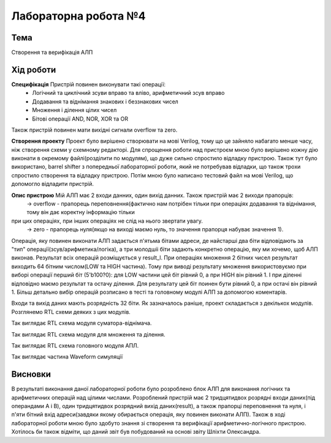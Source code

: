 =============================================
Лабораторна робота №4
=============================================

Тема
------

Створення та верифікація АЛП


Хід роботи
-------


**Специфікація** Пристрій повинен виконувати такі операції:
	- Логічний та циклічний зсуви вправо та вліво, арифметичний зсув вправо
	- Додавання та віднімання знакових і беззнакових чисел
	- Множення і ділення цілих чисел
	- Бітові операції AND, NOR, XOR та OR
Також пристрій повинен мати вихідні сигнали overflow та zero.

**Створення проекту** Проект було вирішено створювати на мові Verilog, тому що це зайняло набагато менше часу, ніж створення схеми
у схемному редакторі. Для спрощення роботи над пристроєм мною було вирішено кожну дію виконати в окремому файлі(розділити по модулям), 
що дуже сильно спростило відладку пристрою. Також тут було використано, barrel shifter з попередньої лабораторної роботи, який не потребував відладки, 
що також трохи спростило створення та відладку пристрою. Потім мною було написано тестовий файл на мові Verilog, що допомогло відладити пристрій.

**Опис пристрою** Мій АЛП має 2 входи данних, один вихід данних. Також пристрій має 2 виходи прапорців:
	-> overflow - прапорець переповнення(фактично нам потрібен тільки при операціях додавання та віднімання, тому він дає коректну інформацію тільки
при цих операціях, при інших операціях не слід на нього звертати увагу.
	-> zero - прапорець нуля(якщо на виході маємо нуль, то значення прапорця набуває значення 1).
Операція, яку повинен виконати АЛП задається п'ятьма бітами адреси, де найстарші два біти відповідають за "тип" операції(зсув/арифметика/логіка),
а три молодшіі біти задають конкретно операцію, яку ми хочемо, щоб АЛП виконав. Результат всіх операцій розміщується у result_l. 
При операціях множення 2 бітних чисел результат виходить 64 бітним числом(LOW та HIGH частина). Тому при виводі результату множення використовуємо 
при виборі операції перший біт (5'b100?0): для LOW частини цей біт рівний 0, а при HIGH він рівний 1. І при діленні відповідно маємо результат 
та остачу ділення.  Для результату  цей біт поинен бути рівний 0, а при остачі він рівний 1. Більш детально вибір операцій розписано в тесті 
та головному модулі АЛП за допомогою коментарів.

Входи та вихід даних мають розрядність 32 біти. Як зазначалось раніше, проект складається з декількох модулів. Розглянемо RTL схеми деяких
з цих модулів.

.. image:: media/cinadd.png
Так виглядає RTL схема модуля суматора-віднімача.

.. image:: media/muldiv.png
Так виглядає RTL схема модуля для множення та ділення.

.. image:: media/lab4_alu.png
Так виглядає RTL схема головного модуля АПЛ.

.. image:: media/waveform.png
Так виглядає частина Waveform симуляції


Висновки
-------

В результаті виконання даної лабораторної роботи було розроблено блок АЛП для виконання логічних та арифметичних операцій над цілими числами.
Розроблений пристрій має 2 тридцятидвох розрядні входи даних(під операндами A і B), один тридцятидвох розрядний вихід даних(result),
а також прапорці переповнення та нуля, і п'яти бітний вхід адреси(завдяки якому обирається операція, яку повинен виконати АЛП).
Також в ході лабораторної роботи мною було здобуто знання зі створення та верифікації арифметично-логічного пристрою. Хотілось би також відміти,
що даний звіт був побудований на основі звіту Шліхти Олександра.

